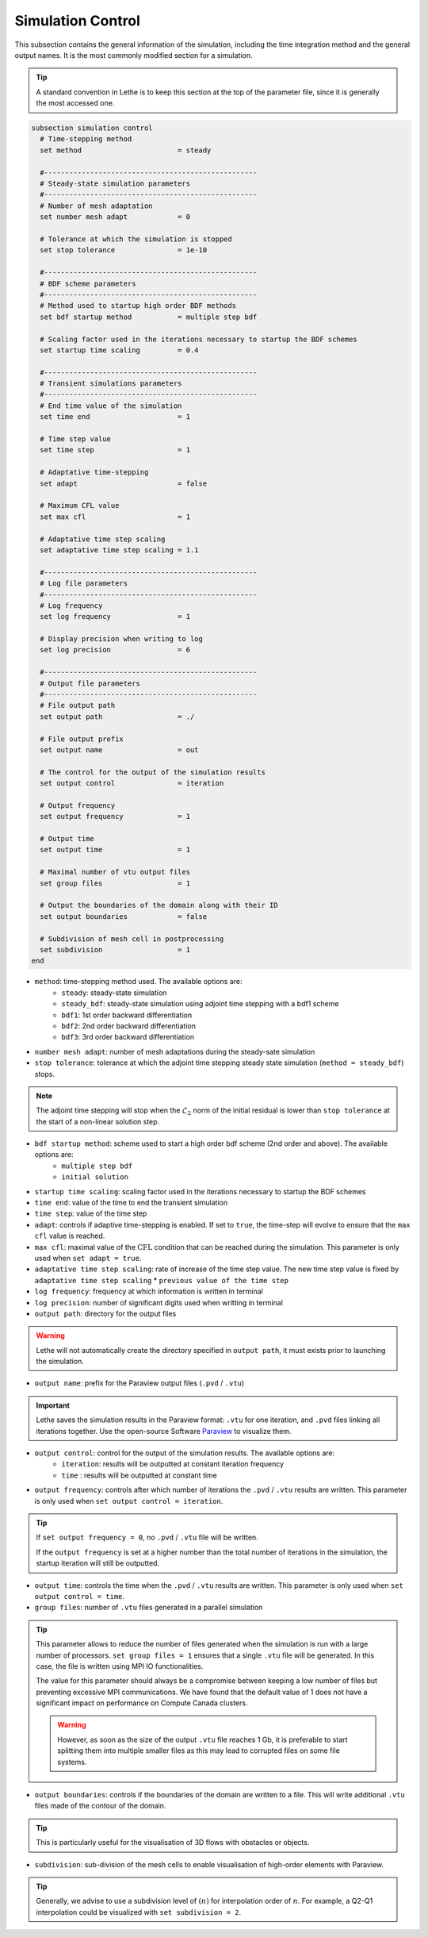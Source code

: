 ==================
Simulation Control
==================

This subsection contains the general information of the simulation, including the time integration method and the general output names. It is the most commonly modified section for a simulation. 

.. tip::
	A standard convention in Lethe is to keep this section at the top of the parameter file, since it is generally the most accessed one.

.. seealso::
	For further understanding about the numerical method used and advanced parameters, the interested reader is referred to the Theory Documentation.

.. code-block:: text

  subsection simulation control
    # Time-stepping method
    set method                       = steady

    #---------------------------------------------------
    # Steady-state simulation parameters
    #---------------------------------------------------
    # Number of mesh adaptation
    set number mesh adapt            = 0

    # Tolerance at which the simulation is stopped
    set stop tolerance               = 1e-10

    #---------------------------------------------------
    # BDF scheme parameters
    #---------------------------------------------------
    # Method used to startup high order BDF methods
    set bdf startup method           = multiple step bdf

    # Scaling factor used in the iterations necessary to startup the BDF schemes
    set startup time scaling         = 0.4

    #---------------------------------------------------
    # Transient simulations parameters
    #---------------------------------------------------
    # End time value of the simulation
    set time end                     = 1

    # Time step value
    set time step                    = 1

    # Adaptative time-stepping
    set adapt                        = false

    # Maximum CFL value
    set max cfl                      = 1

    # Adaptative time step scaling
    set adaptative time step scaling = 1.1

    #---------------------------------------------------
    # Log file parameters
    #---------------------------------------------------
    # Log frequency
    set log frequency                = 1

    # Display precision when writing to log
    set log precision                = 6

    #---------------------------------------------------
    # Output file parameters
    #---------------------------------------------------
    # File output path
    set output path                  = ./

    # File output prefix
    set output name                  = out

    # The control for the output of the simulation results
    set output control               = iteration

    # Output frequency
    set output frequency             = 1

    # Output time
    set output time                  = 1

    # Maximal number of vtu output files
    set group files                  = 1

    # Output the boundaries of the domain along with their ID
    set output boundaries            = false

    # Subdivision of mesh cell in postprocessing
    set subdivision                  = 1
  end

* ``method``: time-stepping method used. The available options are: 
	* ``steady``: steady-state simulation
	* ``steady_bdf``: steady-state simulation using adjoint time stepping with a bdf1 scheme
	* ``bdf1``: 1st order backward differentiation
	* ``bdf2``: 2nd order backward differentiation
	* ``bdf3``: 3rd order backward differentiation

* ``number mesh adapt``: number of mesh adaptations during the steady-sate simulation

* ``stop tolerance``: tolerance at which the adjoint time stepping steady state simulation (``method = steady_bdf``) stops. 

.. note::
	The adjoint time stepping will stop when the :math:`\mathcal{L}_2` norm of the initial residual is lower than ``stop tolerance`` at the start of a non-linear solution step.

* ``bdf startup method``: scheme used to start a high order bdf scheme (2nd order and above). The available options are: 
	* ``multiple step bdf``
	* ``initial solution``

* ``startup time scaling``: scaling factor used in the iterations necessary to startup the BDF schemes

* ``time end``: value of the time to end the transient simulation

* ``time step``: value of the time step

* ``adapt``: controls if adaptive time-stepping is enabled. If set to ``true``, the time-step will evolve to ensure that the ``max cfl`` value is reached.

* ``max cfl``: maximal value of the :math:`\text{CFL}` condition that can be reached during the simulation. This parameter is only used when ``set adapt = true``.

* ``adaptative time step scaling``: rate of increase of the time step value. The new time step value is fixed by ``adaptative time step scaling`` * ``previous value of the time step``

* ``log frequency``: frequency at which information is written in terminal

* ``log precision``: number of significant digits used when writting in terminal

* ``output path``: directory for the output files

.. warning::
	Lethe will not automatically create the directory specified in ``output path``, it must exists prior to launching the simulation.

* ``output name``: prefix for the Paraview output files (``.pvd`` / ``.vtu``)

.. important::
	Lethe saves the simulation results in the Paraview format: ``.vtu`` for one iteration, and ``.pvd`` files linking all iterations together. Use the open-source Software `Paraview <https://www.paraview.org/>`_ to visualize them.

* ``output control``: control for the output of the simulation results. The available options are: 
	* ``iteration``: results will be outputted at constant iteration frequency
	* ``time`` : results will be outputted at constant time

* ``output frequency``: controls after which number of iterations the ``.pvd`` / ``.vtu`` results are written. This parameter is only used when ``set output control = iteration``.

.. tip::
	If ``set output frequency = 0``, no ``.pvd`` / ``.vtu`` file will be written.

	If the ``output frequency`` is set at a higher number than the total number of iterations in the simulation, the startup iteration will still be outputted.


* ``output time``: controls the time when the ``.pvd`` / ``.vtu`` results are written. This parameter is only used when ``set output control = time``.

* ``group files``: number of ``.vtu`` files generated in a parallel simulation

.. tip::
	This parameter allows to reduce the number of files generated when the simulation is run with a large number of processors. ``set group files = 1`` ensures that a single ``.vtu`` file will be generated. In this case, the file is written using MPI IO functionalities.

	The value for this parameter should always be a compromise between keeping a low number of files but preventing excessive MPI communications. We have found that the default value of 1 does not have a significant impact on performance on Compute Canada clusters.

	.. warning::
		However, as soon as the size of the output ``.vtu`` file reaches 1 Gb, it is preferable to start splitting them into multiple smaller files as this may lead to corrupted files on some file systems.

* ``output boundaries``: controls if the boundaries of the domain are written to a file. This will write additional ``.vtu`` files made of the contour of the domain. 

.. tip::
	This is particularly useful for the visualisation of 3D flows with obstacles or objects.

* ``subdivision``: sub-division of the mesh cells to enable visualisation of high-order elements with Paraview. 

.. tip::
	Generally, we advise to use a subdivision level of :math:`(n)` for interpolation order of :math:`n`. For example, a Q2-Q1 interpolation could be visualized with ``set subdivision = 2``.

